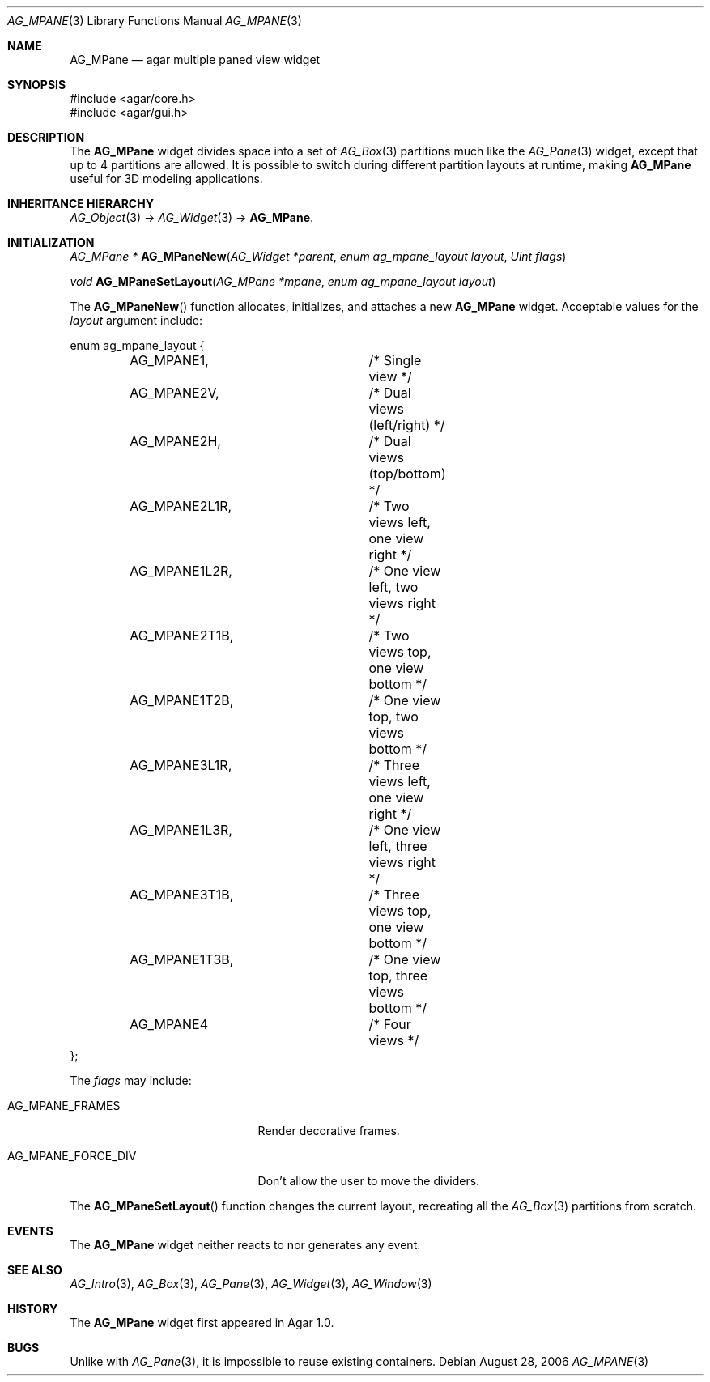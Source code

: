 .\" Copyright (c) 2006-2007 Hypertriton, Inc. <http://hypertriton.com/>
.\" All rights reserved.
.\"
.\" Redistribution and use in source and binary forms, with or without
.\" modification, are permitted provided that the following conditions
.\" are met:
.\" 1. Redistributions of source code must retain the above copyright
.\"    notice, this list of conditions and the following disclaimer.
.\" 2. Redistributions in binary form must reproduce the above copyright
.\"    notice, this list of conditions and the following disclaimer in the
.\"    documentation and/or other materials provided with the distribution.
.\" 
.\" THIS SOFTWARE IS PROVIDED BY THE AUTHOR ``AS IS'' AND ANY EXPRESS OR
.\" IMPLIED WARRANTIES, INCLUDING, BUT NOT LIMITED TO, THE IMPLIED
.\" WARRANTIES OF MERCHANTABILITY AND FITNESS FOR A PARTICULAR PURPOSE
.\" ARE DISCLAIMED. IN NO EVENT SHALL THE AUTHOR BE LIABLE FOR ANY DIRECT,
.\" INDIRECT, INCIDENTAL, SPECIAL, EXEMPLARY, OR CONSEQUENTIAL DAMAGES
.\" (INCLUDING BUT NOT LIMITED TO, PROCUREMENT OF SUBSTITUTE GOODS OR
.\" SERVICES; LOSS OF USE, DATA, OR PROFITS; OR BUSINESS INTERRUPTION)
.\" HOWEVER CAUSED AND ON ANY THEORY OF LIABILITY, WHETHER IN CONTRACT,
.\" STRICT LIABILITY, OR TORT (INCLUDING NEGLIGENCE OR OTHERWISE) ARISING
.\" IN ANY WAY OUT OF THE USE OF THIS SOFTWARE EVEN IF ADVISED OF THE
.\" POSSIBILITY OF SUCH DAMAGE.
.\"
.Dd August 28, 2006
.Dt AG_MPANE 3
.Os
.ds vT Agar API Reference
.ds oS Agar 1.0
.Sh NAME
.Nm AG_MPane
.Nd agar multiple paned view widget
.Sh SYNOPSIS
.Bd -literal
#include <agar/core.h>
#include <agar/gui.h>
.Ed
.Sh DESCRIPTION
The
.Nm
widget divides space into a set of
.Xr AG_Box 3
partitions much like the
.Xr AG_Pane 3
widget, except that up to 4 partitions are allowed.
It is possible to switch during different partition layouts at runtime,
making
.Nm
useful for 3D modeling applications.
.Sh INHERITANCE HIERARCHY
.Xr AG_Object 3 ->
.Xr AG_Widget 3 ->
.Nm .
.Sh INITIALIZATION
.nr nS 1
.Ft "AG_MPane *"
.Fn AG_MPaneNew "AG_Widget *parent" "enum ag_mpane_layout layout" "Uint flags"
.Pp
.Ft "void"
.Fn AG_MPaneSetLayout "AG_MPane *mpane" "enum ag_mpane_layout layout"
.Pp
.nr nS 0
The
.Fn AG_MPaneNew
function allocates, initializes, and attaches a new
.Nm
widget.
Acceptable values for the
.Fa layout
argument include:
.Pp
.Bd -literal
enum ag_mpane_layout {
	AG_MPANE1,		/* Single view */
	AG_MPANE2V,		/* Dual views (left/right) */
	AG_MPANE2H,		/* Dual views (top/bottom) */
	AG_MPANE2L1R,		/* Two views left, one view right */
	AG_MPANE1L2R,		/* One view left, two views right */
	AG_MPANE2T1B,		/* Two views top, one view bottom */
	AG_MPANE1T2B,		/* One view top, two views bottom */
	AG_MPANE3L1R,		/* Three views left, one view right */
	AG_MPANE1L3R,		/* One view left, three views right */
	AG_MPANE3T1B,		/* Three views top, one view bottom */
	AG_MPANE1T3B,		/* One view top, three views bottom */
	AG_MPANE4		/* Four views */
};
.Ed
.Pp
The
.Fa flags
may include:
.Pp
.Bl -tag -width "AG_MPANE_FORCE_DIV "
.It AG_MPANE_FRAMES
Render decorative frames.
.It AG_MPANE_FORCE_DIV
Don't allow the user to move the dividers.
.El
.Pp
The
.Fn AG_MPaneSetLayout
function changes the current layout, recreating all the
.Xr AG_Box 3
partitions from scratch.
.Sh EVENTS
The
.Nm
widget neither reacts to nor generates any event.
.Sh SEE ALSO
.Xr AG_Intro 3 ,
.Xr AG_Box 3 ,
.Xr AG_Pane 3 ,
.Xr AG_Widget 3 ,
.Xr AG_Window 3
.Sh HISTORY
The
.Nm
widget first appeared in Agar 1.0.
.Sh BUGS
Unlike with
.Xr AG_Pane 3 ,
it is impossible to reuse existing containers.
